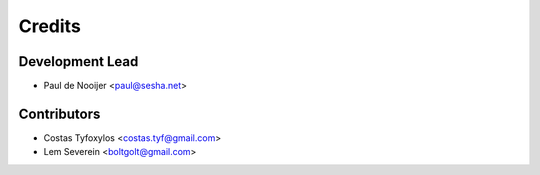 =======
Credits
=======

Development Lead
----------------

* Paul de Nooijer <paul@sesha.net>

Contributors
------------

* Costas Tyfoxylos <costas.tyf@gmail.com>

* Lem Severein <boltgolt@gmail.com>
